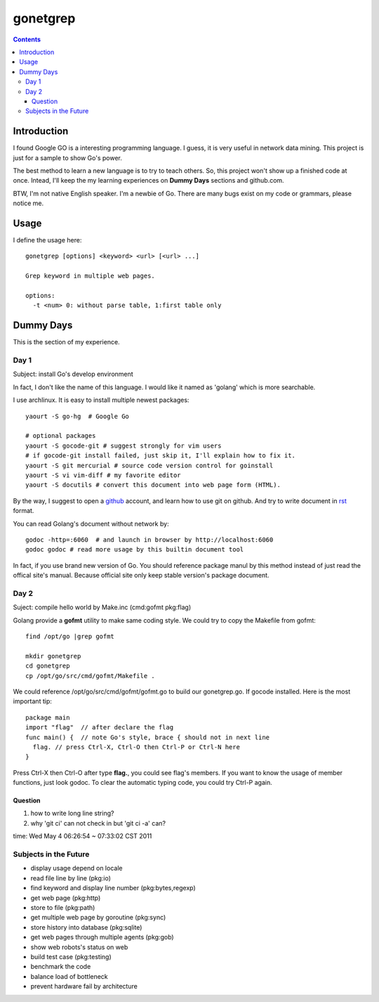 gonetgrep
#########

.. contents::

Introduction
^^^^^^^^^^^^

I found Google GO is a interesting programming language.
I guess, it is very useful in network data mining.
This project is just for a sample to show Go's power.

The best method to learn a new language is to try to teach
others.  So, this project won't show up a finished code 
at once.  Intead, I'll keep the my learning experiences
on **Dummy Days** sections and github.com.

BTW, I'm not native English speaker.  I'm a newbie of Go.
There are many bugs exist on my code or grammars, please notice me.

Usage
^^^^^

I define the usage here::

  gonetgrep [options] <keyword> <url> [<url> ...]

  Grep keyword in multiple web pages.

  options:
    -t <num> 0: without parse table, 1:first table only

Dummy Days
^^^^^^^^^^

This is the section of my experience.

Day 1
=====

Subject: install Go's develop environment

In fact, I don't like the name of this language.
I would like it named as 'golang' which is more searchable.

I use archlinux.  It is easy to install multiple newest packages::

  yaourt -S go-hg  # Google Go

  # optional packages
  yaourt -S gocode-git # suggest strongly for vim users
  # if gocode-git install failed, just skip it, I'll explain how to fix it.
  yaourt -S git mercurial # source code version control for goinstall
  yaourt -S vi vim-diff # my favorite editor
  yaourt -S docutils # convert this document into web page form (HTML).

By the way, I suggest to open a github_ account, and learn how to use 
git on github. And try to write document in rst_ format.

You can read Golang's document without network by::

  godoc -http=:6060  # and launch in browser by http://localhost:6060
  godoc godoc # read more usage by this builtin document tool

In fact, if you use brand new version of Go.  You should reference package manul by this method instead of just read the offical site's manual.  Because official site only keep stable version's package document.

.. _github: https://github.com
.. _rst: http://docutils.sourceforge.net/docs/user/rst/quickref.html

Day 2
=====
Suject: compile hello world by Make.inc (cmd:gofmt pkg:flag)

Golang provide a **gofmt** utility to make same coding style.
We could try to copy the Makefile from gofmt::
  
  find /opt/go |grep gofmt

  mkdir gonetgrep
  cd gonetgrep
  cp /opt/go/src/cmd/gofmt/Makefile .

We could reference /opt/go/src/cmd/gofmt/gofmt.go to build our gonetgrep.go.
If gocode installed.  Here is the most important tip::

  package main
  import "flag"  // after declare the flag
  func main() {  // note Go's style, brace { should not in next line
    flag. // press Ctrl-X, Ctrl-O then Ctrl-P or Ctrl-N here
  }

Press Ctrl-X then Ctrl-O after type **flag.**, you could see flag's members.
If you want to know the usage of member functions, just look godoc.
To clear the automatic typing code, you could try Ctrl-P again.

Question
--------

1. how to write long line string?

2. why 'git ci' can not check in but 'git ci -a' can?

time: Wed May  4 06:26:54 ~ 07:33:02 CST 2011

Subjects in the Future
======================

* display usage depend on locale 
* read file line by line (pkg:io)
* find keyword and display line number (pkg:bytes,regexp)
* get web page (pkg:http)
* store to file (pkg:path)
* get multiple web page by goroutine (pkg:sync)
* store history into database (pkg:sqlite)
* get web pages through multiple agents (pkg:gob)
* show web robots's status on web
* build test case (pkg:testing)
* benchmark the code
* balance load of bottleneck
* prevent hardware fail by architecture

.. vim:set sw=2 ts=2 et sta:
